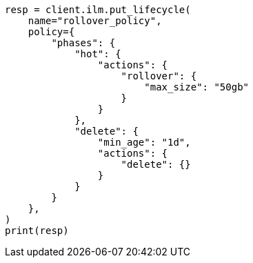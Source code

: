 // This file is autogenerated, DO NOT EDIT
// ilm/actions/ilm-rollover.asciidoc:327

[source, python]
----
resp = client.ilm.put_lifecycle(
    name="rollover_policy",
    policy={
        "phases": {
            "hot": {
                "actions": {
                    "rollover": {
                        "max_size": "50gb"
                    }
                }
            },
            "delete": {
                "min_age": "1d",
                "actions": {
                    "delete": {}
                }
            }
        }
    },
)
print(resp)
----
